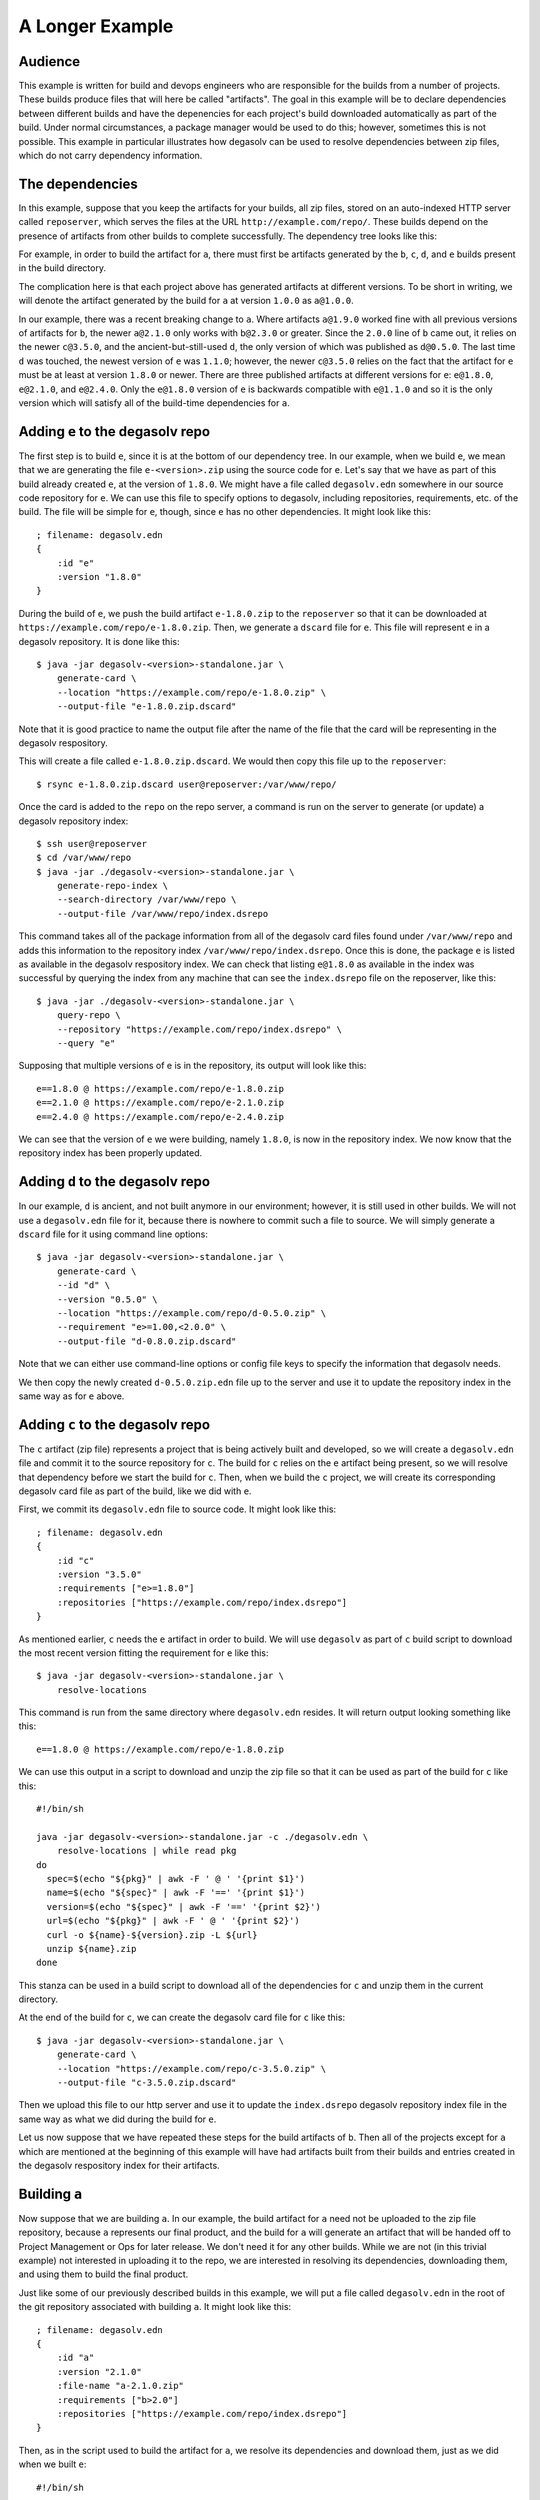 .. _A Longer Example:

A Longer Example
================

Audience
--------

This example is written for build and devops engineers who are
responsible for the builds from a number of projects. These builds
produce files that will here be called "artifacts". The goal in this
example will be to declare dependencies between different builds and
have the depenencies for each project's build downloaded automatically
as part of the build. Under normal circumstances, a package manager
would be used to do this; however, sometimes this is not
possible. This example in particular illustrates how degasolv can be
used to resolve dependencies between zip files, which do not carry
dependency information.

The dependencies
----------------

In this example, suppose that you keep the artifacts for your builds,
all zip files, stored on an auto-indexed HTTP server called
``reposerver``, which serves the files at the URL
``http://example.com/repo/``. These builds depend on the presence of
artifacts from other builds to complete successfully. The dependency
tree looks like this:

.. graphviz::

  digraph G {
    a -> b;
    b -> c;
    b -> d;
    d -> e;
    c -> e;
  }

For example, in order to build the artifact for ``a``, there must
first be artifacts generated by the ``b``, ``c``, ``d``, and ``e``
builds present in the build directory.

The complication here is that each project above has generated
artifacts at different versions.  To be short in writing, we will
denote the artifact generated by the build for ``a`` at version
``1.0.0`` as ``a@1.0.0``.

In our example, there was a recent breaking change to ``a``. Where
artifacts ``a@1.9.0`` worked fine with all previous versions of
artifacts for ``b``, the newer ``a@2.1.0`` only works with ``b@2.3.0``
or greater. Since the ``2.0.0`` line of ``b`` came out, it relies on
the newer ``c@3.5.0``, and the ancient-but-still-used ``d``, the only
version of which was published as ``d@0.5.0``. The last time ``d`` was
touched, the newest version of ``e`` was ``1.1.0``; however, the newer
``c@3.5.0`` relies on the fact that the artifact for ``e`` must be at
least at version ``1.8.0`` or newer. There are three published
artifacts at different versions for ``e``: ``e@1.8.0``, ``e@2.1.0``,
and ``e@2.4.0``. Only the ``e@1.8.0`` version of ``e`` is backwards
compatible with ``e@1.1.0`` and so it is the only version which will
satisfy all of the build-time dependencies for ``a``.

Adding ``e`` to the degasolv repo
---------------------------------

The first step is to build ``e``, since it is at the bottom of our
dependency tree. In our example, when we build ``e``, we mean that we
are generating the file ``e-<version>.zip`` using the source code for
``e``. Let's say that we have as part of this build already created
``e``, at the version of ``1.8.0``. We might have a file called
``degasolv.edn`` somewhere in our source code repository for ``e``. We
can use this file to specify options to degasolv, including
repositories, requirements, etc. of the build. The file will be simple
for ``e``, though, since ``e`` has no other dependencies. It might
look like this::

  ; filename: degasolv.edn
  {
      :id "e"
      :version "1.8.0"
  }

During the build of ``e``, we push the build artifact ``e-1.8.0.zip``
to the ``reposerver`` so that it can be downloaded at
``https://example.com/repo/e-1.8.0.zip``. Then, we generate a
``dscard`` file for ``e``. This file will represent ``e`` in a
degasolv repository. It is done like this::

  $ java -jar degasolv-<version>-standalone.jar \
      generate-card \
      --location "https://example.com/repo/e-1.8.0.zip" \
      --output-file "e-1.8.0.zip.dscard"

Note that it is good practice to name the output file after the name
of the file that the card will be representing in the degasolv
respository.

This will create a file called ``e-1.8.0.zip.dscard``. We would then
copy this file up to the ``reposerver``::

  $ rsync e-1.8.0.zip.dscard user@reposerver:/var/www/repo/

Once the card is added to the ``repo`` on the repo server, a command
is run on the server to generate (or update) a degasolv repository
index::

  $ ssh user@reposerver
  $ cd /var/www/repo
  $ java -jar ./degasolv-<version>-standalone.jar \
      generate-repo-index \
      --search-directory /var/www/repo \
      --output-file /var/www/repo/index.dsrepo

This command takes all of the package information from all of the
degasolv card files found under ``/var/www/repo`` and adds this
information to the repository index
``/var/www/repo/index.dsrepo``. Once this is done, the package ``e``
is listed as available in the degasolv respository index. We can check
that listing ``e@1.8.0`` as available in the index was successful by
querying the index from any machine that can see the ``index.dsrepo``
file on the reposerver, like this::

  $ java -jar ./degasolv-<version>-standalone.jar \
      query-repo \
      --repository "https://example.com/repo/index.dsrepo" \
      --query "e"

Supposing that multiple versions of e is in the repository, its output
will look like this::

  e==1.8.0 @ https://example.com/repo/e-1.8.0.zip
  e==2.1.0 @ https://example.com/repo/e-2.1.0.zip
  e==2.4.0 @ https://example.com/repo/e-2.4.0.zip

We can see that the version of ``e`` we were building, namely
``1.8.0``, is now in the repository index. We now know that the
repository index has been properly updated.

Adding ``d`` to the degasolv repo
---------------------------------

In our example, ``d`` is ancient, and not built anymore in our
environment; however, it is still used in other builds. We will not
use a ``degasolv.edn`` file for it, because there is nowhere to commit
such a file to source. We will simply generate a ``dscard`` file for
it using command line options::

  $ java -jar degasolv-<version>-standalone.jar \
      generate-card \
      --id "d" \
      --version "0.5.0" \
      --location "https://example.com/repo/d-0.5.0.zip" \
      --requirement "e>=1.00,<2.0.0" \
      --output-file "d-0.8.0.zip.dscard"

Note that we can either use command-line options or config file keys
to specify the information that degasolv needs.

We then copy the newly created ``d-0.5.0.zip.edn`` file up to the
server and use it to update the repository index in the same way as
for ``e`` above.

Adding ``c`` to the degasolv repo
---------------------------------

The ``c`` artifact (zip file) represents a project that is being
actively built and developed, so we will create a ``degasolv.edn``
file and commit it to the source repository for ``c``. The build for
``c`` relies on the ``e`` artifact being present, so we will resolve that
dependency before we start the build for ``c``. Then, when we
build the ``c`` project, we will create its corresponding degasolv
card file as part of the build, like we did with ``e``.

First, we commit its ``degasolv.edn`` file to source code. It might
look like this::

  ; filename: degasolv.edn
  {
      :id "c"
      :version "3.5.0"
      :requirements ["e>=1.8.0"]
      :repositories ["https://example.com/repo/index.dsrepo"]
  }

As mentioned earlier, ``c`` needs the ``e`` artifact in order to
build. We will use ``degasolv`` as part of ``c`` build script to
download the most recent version fitting the requirement for ``e``
like this::

  $ java -jar degasolv-<version>-standalone.jar \
      resolve-locations

This command is run from the same directory where ``degasolv.edn``
resides.  It will return output looking something like this::

  e==1.8.0 @ https://example.com/repo/e-1.8.0.zip

We can use this output in a script to download and unzip the zip file
so that it can be used as part of the build for ``c`` like this::

  #!/bin/sh

  java -jar degasolv-<version>-standalone.jar -c ./degasolv.edn \
      resolve-locations | while read pkg
  do
    spec=$(echo "${pkg}" | awk -F ' @ ' '{print $1}')
    name=$(echo "${spec}" | awk -F '==' '{print $1}')
    version=$(echo "${spec}" | awk -F '==' '{print $2}')
    url=$(echo "${pkg}" | awk -F ' @ ' '{print $2}')
    curl -o ${name}-${version}.zip -L ${url}
    unzip ${name}.zip
  done

This stanza can be used in a build script to download all of the
dependencies for ``c`` and unzip them in the current directory.

At the end of the build for ``c``, we can create the degasolv card
file for ``c`` like this::

  $ java -jar degasolv-<version>-standalone.jar \
      generate-card \
      --location "https://example.com/repo/c-3.5.0.zip" \
      --output-file "c-3.5.0.zip.dscard"

Then we upload this file to our http server and use it to update the
``index.dsrepo`` degasolv repository index file in the same way as
what we did during the build for ``e``.

Let us now suppose that we have repeated these steps for the build
artifacts of ``b``.  Then all of the projects except for ``a`` which
are mentioned at the beginning of this example will have had artifacts
built from their builds and entries created in the degasolv
respository index for their artifacts.

Building ``a``
--------------

Now suppose that we are building ``a``. In our example, the build
artifact for ``a`` need not be uploaded to the zip file repository,
because ``a`` represents our final product, and the build for ``a``
will generate an artifact that will be handed off to Project
Management or Ops for later release. We don't need it for any other
builds. While we are not (in this trivial example) not interested in
uploading it to the repo, we are interested in resolving its
dependencies, downloading them, and using them to build the final
product.

Just like some of our previously described builds in this example, we
will put a file called ``degasolv.edn`` in the root of the git
repository associated with building ``a``. It might look like this::

  ; filename: degasolv.edn
  {
      :id "a"
      :version "2.1.0"
      :file-name "a-2.1.0.zip"
      :requirements ["b>2.0"]
      :repositories ["https://example.com/repo/index.dsrepo"]
  }

Then, as in the script used to build the artifact for ``a``,
we resolve its dependencies and download them, just as we did when we built
``e``::

  #!/bin/sh

  java -jar degasolv-<version>-standalone.jar -c ./degasolv.edn \
      resolve-locations | while read pkg
  do
    spec=$(echo "${pkg}" | awk -F ' @ ' '{print $1}')
    name=$(echo "${spec}" | awk -F '==' '{print $1}')
    version=$(echo "${spec}" | awk -F '==' '{print $2}')
    url=$(echo "${pkg}" | awk -F ' @ ' '{print $2}')
    curl -o ${name}-${version}.zip -L ${url}
    unzip ${name}.zip
  done

This will resolve all of the dependencies for ``a``, download them,
and unzip them. The rest of the build process for ``a`` can then
continue as normal.
